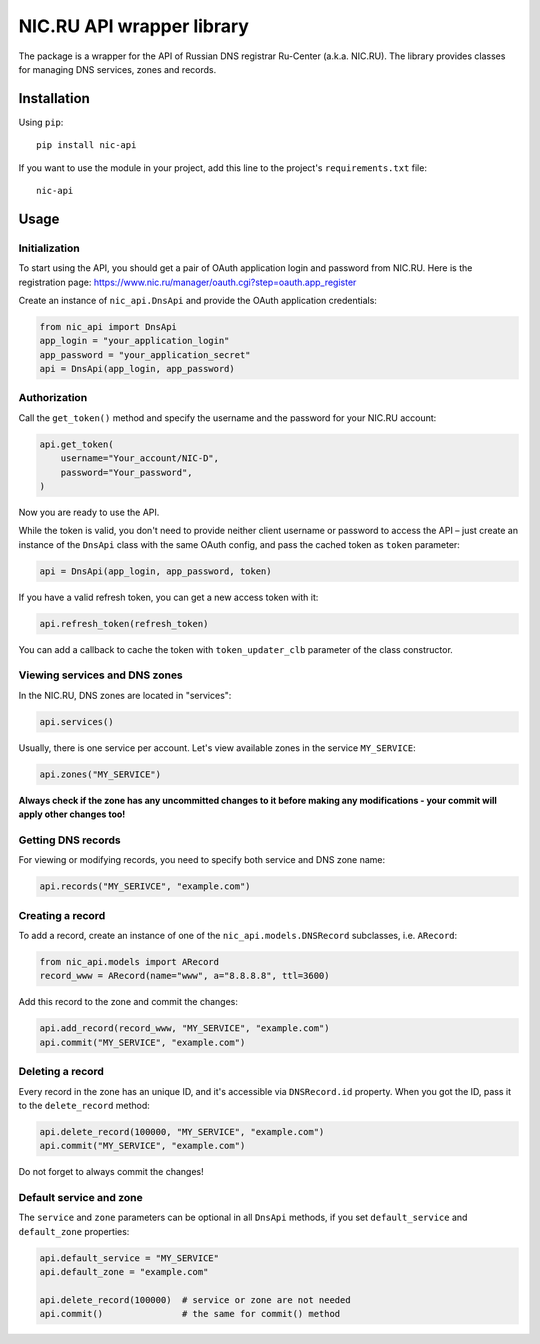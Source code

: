 NIC.RU API wrapper library
==========================

The package is a wrapper for the API of Russian DNS registrar Ru-Center
(a.k.a. NIC.RU). The library provides classes for managing DNS services,
zones and records.

Installation
------------

Using ``pip``::

    pip install nic-api

If you want to use the module in your project, add this line to the project's
``requirements.txt`` file::

    nic-api

Usage
-----

Initialization
~~~~~~~~~~~~~~

To start using the API, you should get a pair of OAuth application login and
password from NIC.RU. Here is the registration page:
https://www.nic.ru/manager/oauth.cgi?step=oauth.app_register

Create an instance of ``nic_api.DnsApi`` and provide the OAuth application
credentials:

.. code:: python

    from nic_api import DnsApi
    app_login = "your_application_login"
    app_password = "your_application_secret"
    api = DnsApi(app_login, app_password)

Authorization
~~~~~~~~~~~~~

Call the ``get_token()`` method and specify the username and the password for
your NIC.RU account:

.. code:: python

    api.get_token(
        username="Your_account/NIC-D",
        password="Your_password",
    )

Now you are ready to use the API.

While the token is valid, you don't need to provide neither client username or
password to access the API – just create an instance of the ``DnsApi`` class
with the same OAuth config, and pass the cached token as ``token`` parameter:

.. code:: python

    api = DnsApi(app_login, app_password, token)

If you have a valid refresh token, you can get a new access token with it:

.. code:: python

    api.refresh_token(refresh_token)

You can add a callback to cache the token with ``token_updater_clb`` parameter
of the class constructor.

Viewing services and DNS zones
~~~~~~~~~~~~~~~~~~~~~~~~~~~~~~

In the NIC.RU, DNS zones are located in "services":

.. code:: python

    api.services()

Usually, there is one service per account. Let's view available zones in the
service ``MY_SERVICE``:

.. code:: python

    api.zones("MY_SERVICE")

**Always check if the zone has any uncommitted changes to it before
making any modifications - your commit will apply other changes too!**

Getting DNS records
~~~~~~~~~~~~~~~~~~~

For viewing or modifying records, you need to specify both service and DNS
zone name:

.. code:: python

    api.records("MY_SERIVCE", "example.com")

Creating a record
~~~~~~~~~~~~~~~~~

To add a record, create an instance of one of the ``nic_api.models.DNSRecord``
subclasses, i.e. ``ARecord``:

.. code:: python

    from nic_api.models import ARecord
    record_www = ARecord(name="www", a="8.8.8.8", ttl=3600)

Add this record to the zone and commit the changes:

.. code:: python

    api.add_record(record_www, "MY_SERVICE", "example.com")
    api.commit("MY_SERVICE", "example.com")

Deleting a record
~~~~~~~~~~~~~~~~~

Every record in the zone has an unique ID, and it's accessible via
``DNSRecord.id`` property. When you got the ID, pass it to the
``delete_record`` method:

.. code:: python

    api.delete_record(100000, "MY_SERVICE", "example.com")
    api.commit("MY_SERVICE", "example.com")

Do not forget to always commit the changes!

Default service and zone
~~~~~~~~~~~~~~~~~~~~~~~~

The ``service`` and ``zone`` parameters can be optional in all ``DnsApi``
methods, if you set ``default_service`` and ``default_zone`` properties:

.. code:: python

    api.default_service = "MY_SERVICE"
    api.default_zone = "example.com"

    api.delete_record(100000)  # service or zone are not needed
    api.commit()               # the same for commit() method
